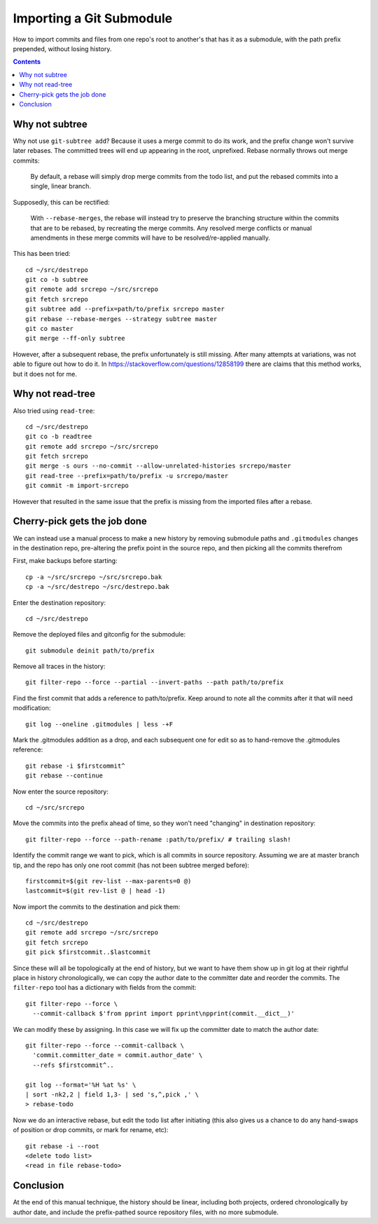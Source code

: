 Importing a Git Submodule
~~~~~~~~~~~~~~~~~~~~~~~~~~~~~~~~~~~~~~~~~~~~~~~~~~~~~~~~~~~~~~~~~~~~~~~~~~~~~~

How to import commits and files from one repo's root to another's that
has it as a submodule, with the path prefix prepended, without losing
history.

.. contents::


Why not subtree
------------------------------------------------------------------------------

Why not use ``git-subtree add``? Because it uses a merge commit to do
its work, and the prefix change won't survive later rebases.  The
committed trees will end up appearing in the root, unprefixed.  Rebase
normally throws out merge commits:

  By default, a rebase will simply drop merge commits from the todo
  list, and put the rebased commits into a single, linear branch.

Supposedly, this can be rectified:

  With ``--rebase-merges``, the rebase will instead try to preserve the
  branching structure within the commits that are to be rebased, by
  recreating the merge commits. Any resolved merge conflicts or manual
  amendments in these merge commits will have to be resolved/re-applied
  manually.

This has been tried::

  cd ~/src/destrepo
  git co -b subtree
  git remote add srcrepo ~/src/srcrepo
  git fetch srcrepo
  git subtree add --prefix=path/to/prefix srcrepo master
  git rebase --rebase-merges --strategy subtree master
  git co master
  git merge --ff-only subtree

However, after a subsequent rebase, the prefix unfortunately is still
missing.  After many attempts at variations, was not able to figure out
how to do it.  In https://stackoverflow.com/questions/12858199 there are
claims that this method works, but it does not for me.


Why not read-tree
------------------------------------------------------------------------------

Also tried using ``read-tree``::

  cd ~/src/destrepo
  git co -b readtree
  git remote add srcrepo ~/src/srcrepo
  git fetch srcrepo
  git merge -s ours --no-commit --allow-unrelated-histories srcrepo/master
  git read-tree --prefix=path/to/prefix -u srcrepo/master
  git commit -m import-srcrepo

However that resulted in the same issue that the prefix is missing from
the imported files after a rebase.


Cherry-pick gets the job done
------------------------------------------------------------------------------

We can instead use a manual process to make a new history by removing
submodule paths and ``.gitmodules`` changes in the destination repo,
pre-altering the prefix point in the source repo, and then picking all
the commits therefrom

First, make backups before starting::

  cp -a ~/src/srcrepo ~/src/srcrepo.bak
  cp -a ~/src/destrepo ~/src/destrepo.bak

Enter the destination repository::

  cd ~/src/destrepo

Remove the deployed files and gitconfig for the submodule::

  git submodule deinit path/to/prefix

Remove all traces in the history::

  git filter-repo --force --partial --invert-paths --path path/to/prefix

Find the first commit that adds a reference to path/to/prefix.  Keep
around to note all the commits after it that will need modification::

  git log --oneline .gitmodules | less -+F

Mark the .gitmodules addition as a drop, and each subsequent one for
edit so as to hand-remove the .gitmodules reference::

  git rebase -i $firstcommit^
  git rebase --continue

Now enter the source repository::

  cd ~/src/srcrepo

Move the commits into the prefix ahead of time, so they won't need
"changing" in destination repository::

  git filter-repo --force --path-rename :path/to/prefix/ # trailing slash!

Identify the commit range we want to pick, which is all commits in
source repository.  Assuming we are at master branch tip, and the
repo has only one root commit (has not been subtree merged before)::

  firstcommit=$(git rev-list --max-parents=0 @)
  lastcommit=$(git rev-list @ | head -1)

Now import the commits to the destination and pick them::

  cd ~/src/destrepo
  git remote add srcrepo ~/src/srcrepo
  git fetch srcrepo
  git pick $firstcommit..$lastcommit

Since these will all be topologically at the end of history, but
we want to have them show up in git log at their rightful place in
history chronologically, we can copy the author date to the committer
date and reorder the commits.  The ``filter-repo`` tool has a dictionary
with fields from the commit::

  git filter-repo --force \
    --commit-callback $'from pprint import pprint\npprint(commit.__dict__)'

We can modify these by assigning.  In this case we will fix up the
committer date to match the author date::

  git filter-repo --force --commit-callback \
    'commit.committer_date = commit.author_date' \
    --refs $firstcommit^..

  git log --format='%H %at %s' \
  | sort -nk2,2 | field 1,3- | sed 's,^,pick ,' \
  > rebase-todo

Now we do an interactive rebase, but edit the todo list after initiating
(this also gives us a chance to do any hand-swaps of position or drop
commits, or mark for rename, etc)::

  git rebase -i --root
  <delete todo list>
  <read in file rebase-todo>


Conclusion
------------------------------------------------------------------------------

At the end of this manual technique, the history should be linear,
including both projects, ordered chronologically by author date, and
include the prefix-pathed source repository files, with no more submodule.
